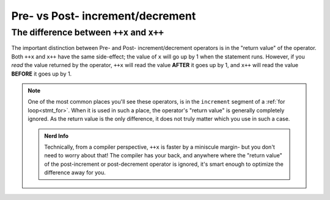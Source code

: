 Pre- vs Post- increment/decrement
=================================

.. _prepost_incdec:

The difference between ``++x`` and ``x++``
------------------------------------------

The important distinction between Pre- and Post- increment/decrement operators
is in the "return value" of the operator. Both ``++x`` and ``x++`` have the same side-effect;
the value of ``x`` will go up by 1 when the statement runs. However, if you *read* the value
returned by the operator, ``++x`` will read the value **AFTER** it goes up by 1, and
``x++`` will read the value **BEFORE** it goes up by 1.

.. zscript::

	int x = 5;
	Trace(x++); // prints '5'
	Trace(x);   // prints '6'
	int y = 2;
	Trace(++y); // prints '3'
	Trace(y);   // prints '3'

.. note::
	One of the most common places you'll see these operators,
	is in the ``increment`` segment of a :ref:`for loop<stmt_for>`.
	When it is used in such a place, the operator's "return value" is generally completely ignored.
	As the return value is the only difference, it does not truly matter which you use in such a case.

	.. admonition:: Nerd Info
		:class: tip

		Technically, from a compiler perspective, ``++x`` is faster by a miniscule margin-
		but you don't need to worry about that! The compiler has your back, and anywhere where
		the "return value" of the post-increment or post-decrement operator is ignored,
		it's smart enough to optimize the difference away for you.

